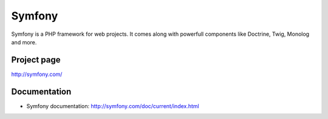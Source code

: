 .. _symfony:

Symfony
########
Symfony is a PHP framework for web projects. It comes along with powerfull components like Doctrine, Twig, Monolog and more.

Project page
************
http://symfony.com/

Documentation
*************
* Symfony documentation: http://symfony.com/doc/current/index.html

